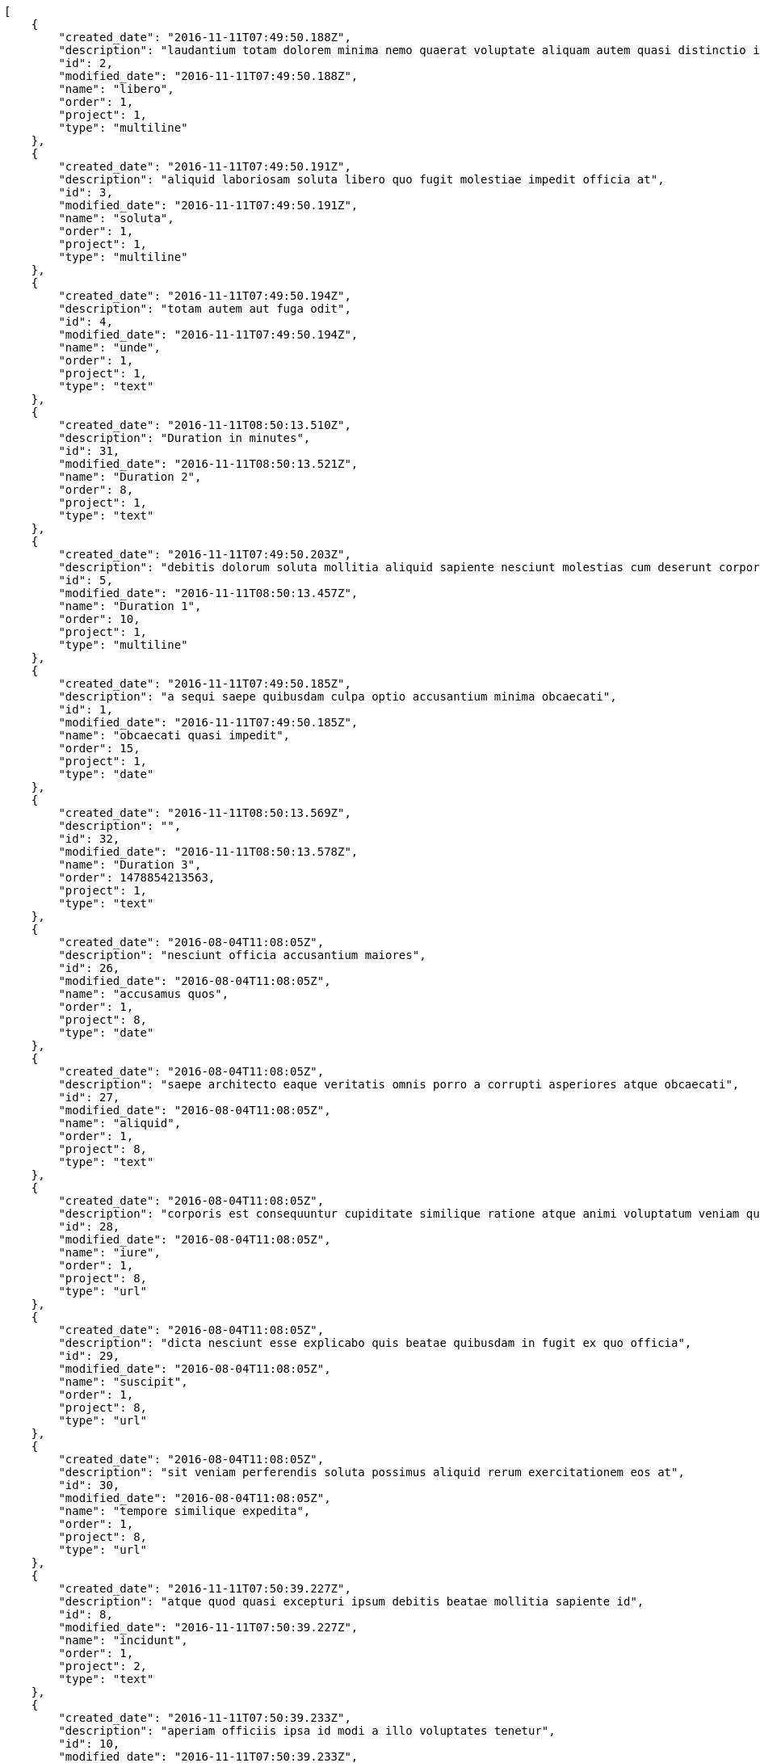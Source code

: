 [source,json]
----
[
    {
        "created_date": "2016-11-11T07:49:50.188Z",
        "description": "laudantium totam dolorem minima nemo quaerat voluptate aliquam autem quasi distinctio inventore",
        "id": 2,
        "modified_date": "2016-11-11T07:49:50.188Z",
        "name": "libero",
        "order": 1,
        "project": 1,
        "type": "multiline"
    },
    {
        "created_date": "2016-11-11T07:49:50.191Z",
        "description": "aliquid laboriosam soluta libero quo fugit molestiae impedit officia at",
        "id": 3,
        "modified_date": "2016-11-11T07:49:50.191Z",
        "name": "soluta",
        "order": 1,
        "project": 1,
        "type": "multiline"
    },
    {
        "created_date": "2016-11-11T07:49:50.194Z",
        "description": "totam autem aut fuga odit",
        "id": 4,
        "modified_date": "2016-11-11T07:49:50.194Z",
        "name": "unde",
        "order": 1,
        "project": 1,
        "type": "text"
    },
    {
        "created_date": "2016-11-11T08:50:13.510Z",
        "description": "Duration in minutes",
        "id": 31,
        "modified_date": "2016-11-11T08:50:13.521Z",
        "name": "Duration 2",
        "order": 8,
        "project": 1,
        "type": "text"
    },
    {
        "created_date": "2016-11-11T07:49:50.203Z",
        "description": "debitis dolorum soluta mollitia aliquid sapiente nesciunt molestias cum deserunt corporis officiis",
        "id": 5,
        "modified_date": "2016-11-11T08:50:13.457Z",
        "name": "Duration 1",
        "order": 10,
        "project": 1,
        "type": "multiline"
    },
    {
        "created_date": "2016-11-11T07:49:50.185Z",
        "description": "a sequi saepe quibusdam culpa optio accusantium minima obcaecati",
        "id": 1,
        "modified_date": "2016-11-11T07:49:50.185Z",
        "name": "obcaecati quasi impedit",
        "order": 15,
        "project": 1,
        "type": "date"
    },
    {
        "created_date": "2016-11-11T08:50:13.569Z",
        "description": "",
        "id": 32,
        "modified_date": "2016-11-11T08:50:13.578Z",
        "name": "Duration 3",
        "order": 1478854213563,
        "project": 1,
        "type": "text"
    },
    {
        "created_date": "2016-08-04T11:08:05Z",
        "description": "nesciunt officia accusantium maiores",
        "id": 26,
        "modified_date": "2016-08-04T11:08:05Z",
        "name": "accusamus quos",
        "order": 1,
        "project": 8,
        "type": "date"
    },
    {
        "created_date": "2016-08-04T11:08:05Z",
        "description": "saepe architecto eaque veritatis omnis porro a corrupti asperiores atque obcaecati",
        "id": 27,
        "modified_date": "2016-08-04T11:08:05Z",
        "name": "aliquid",
        "order": 1,
        "project": 8,
        "type": "text"
    },
    {
        "created_date": "2016-08-04T11:08:05Z",
        "description": "corporis est consequuntur cupiditate similique ratione atque animi voluptatum veniam quas",
        "id": 28,
        "modified_date": "2016-08-04T11:08:05Z",
        "name": "iure",
        "order": 1,
        "project": 8,
        "type": "url"
    },
    {
        "created_date": "2016-08-04T11:08:05Z",
        "description": "dicta nesciunt esse explicabo quis beatae quibusdam in fugit ex quo officia",
        "id": 29,
        "modified_date": "2016-08-04T11:08:05Z",
        "name": "suscipit",
        "order": 1,
        "project": 8,
        "type": "url"
    },
    {
        "created_date": "2016-08-04T11:08:05Z",
        "description": "sit veniam perferendis soluta possimus aliquid rerum exercitationem eos at",
        "id": 30,
        "modified_date": "2016-08-04T11:08:05Z",
        "name": "tempore similique expedita",
        "order": 1,
        "project": 8,
        "type": "url"
    },
    {
        "created_date": "2016-11-11T07:50:39.227Z",
        "description": "atque quod quasi excepturi ipsum debitis beatae mollitia sapiente id",
        "id": 8,
        "modified_date": "2016-11-11T07:50:39.227Z",
        "name": "incidunt",
        "order": 1,
        "project": 2,
        "type": "text"
    },
    {
        "created_date": "2016-11-11T07:50:39.233Z",
        "description": "aperiam officiis ipsa id modi a illo voluptates tenetur",
        "id": 10,
        "modified_date": "2016-11-11T07:50:39.233Z",
        "name": "laboriosam reprehenderit asperiores",
        "order": 1,
        "project": 2,
        "type": "multiline"
    },
    {
        "created_date": "2016-11-11T07:50:39.224Z",
        "description": "totam saepe debitis",
        "id": 7,
        "modified_date": "2016-11-11T07:50:39.224Z",
        "name": "odit",
        "order": 1,
        "project": 2,
        "type": "date"
    },
    {
        "created_date": "2016-11-11T07:50:39.230Z",
        "description": "optio quod aliquam quidem ducimus corrupti animi ullam ratione quia",
        "id": 9,
        "modified_date": "2016-11-11T07:50:39.230Z",
        "name": "optio aperiam assumenda",
        "order": 1,
        "project": 2,
        "type": "url"
    },
    {
        "created_date": "2016-11-11T07:50:39.221Z",
        "description": "vero mollitia aliquam corrupti quis deserunt veniam sed",
        "id": 6,
        "modified_date": "2016-11-11T07:50:39.221Z",
        "name": "optio error",
        "order": 1,
        "project": 2,
        "type": "text"
    },
    {
        "created_date": "2016-11-11T07:51:29.547Z",
        "description": "aliquid ratione ad expedita quam quibusdam corrupti doloribus accusamus et dolorem alias",
        "id": 15,
        "modified_date": "2016-11-11T07:51:29.547Z",
        "name": "ad assumenda nulla",
        "order": 1,
        "project": 3,
        "type": "text"
    },
    {
        "created_date": "2016-11-11T07:51:29.525Z",
        "description": "dicta quibusdam ullam alias iusto obcaecati",
        "id": 13,
        "modified_date": "2016-11-11T07:51:29.525Z",
        "name": "adipisci vel",
        "order": 1,
        "project": 3,
        "type": "url"
    },
    {
        "created_date": "2016-11-11T07:51:29.516Z",
        "description": "architecto fugit eum blanditiis et quia beatae debitis earum tempora",
        "id": 11,
        "modified_date": "2016-11-11T07:51:29.516Z",
        "name": "nulla officia eaque",
        "order": 1,
        "project": 3,
        "type": "text"
    },
    {
        "created_date": "2016-11-11T07:51:29.521Z",
        "description": "consectetur soluta quidem fugiat quasi asperiores",
        "id": 12,
        "modified_date": "2016-11-11T07:51:29.521Z",
        "name": "quod",
        "order": 1,
        "project": 3,
        "type": "multiline"
    },
    {
        "created_date": "2016-11-11T07:51:29.536Z",
        "description": "voluptatem doloribus magni rem alias sit maiores sunt enim quam tenetur harum",
        "id": 14,
        "modified_date": "2016-11-11T07:51:29.536Z",
        "name": "sunt",
        "order": 1,
        "project": 3,
        "type": "date"
    },
    {
        "created_date": "2016-11-11T07:52:16.924Z",
        "description": "voluptatum nesciunt et id molestias perferendis tempora iste consequatur repellendus cum qui",
        "id": 19,
        "modified_date": "2016-11-11T07:52:16.924Z",
        "name": "aliquid",
        "order": 1,
        "project": 4,
        "type": "url"
    },
    {
        "created_date": "2016-11-11T07:52:16.944Z",
        "description": "sint ex nemo itaque officiis dignissimos",
        "id": 20,
        "modified_date": "2016-11-11T07:52:16.944Z",
        "name": "aperiam incidunt",
        "order": 1,
        "project": 4,
        "type": "date"
    },
    {
        "created_date": "2016-11-11T07:52:16.892Z",
        "description": "minima provident placeat dolore voluptate distinctio repellat harum reiciendis sint dicta",
        "id": 16,
        "modified_date": "2016-11-11T07:52:16.892Z",
        "name": "commodi quidem vel",
        "order": 1,
        "project": 4,
        "type": "text"
    },
    {
        "created_date": "2016-11-11T07:52:16.904Z",
        "description": "ut itaque odio natus officiis sit qui fugit ex voluptates consectetur maiores",
        "id": 17,
        "modified_date": "2016-11-11T07:52:16.904Z",
        "name": "ipsam nobis blanditiis",
        "order": 1,
        "project": 4,
        "type": "text"
    },
    {
        "created_date": "2016-11-11T07:52:16.916Z",
        "description": "dolores eos voluptatibus officia et neque nihil magnam praesentium soluta vero architecto",
        "id": 18,
        "modified_date": "2016-11-11T07:52:16.916Z",
        "name": "nam",
        "order": 1,
        "project": 4,
        "type": "multiline"
    },
    {
        "created_date": "2016-11-11T07:53:01.399Z",
        "description": "molestias dicta praesentium quia",
        "id": 22,
        "modified_date": "2016-11-11T07:53:01.399Z",
        "name": "dicta",
        "order": 1,
        "project": 7,
        "type": "date"
    },
    {
        "created_date": "2016-11-11T07:53:01.407Z",
        "description": "expedita ducimus quas veniam rem cum sequi illo nam magnam nostrum",
        "id": 23,
        "modified_date": "2016-11-11T07:53:01.407Z",
        "name": "enim aliquid",
        "order": 1,
        "project": 7,
        "type": "url"
    },
    {
        "created_date": "2016-11-11T07:53:01.418Z",
        "description": "eaque molestias ea inventore ab tempore reprehenderit aperiam cumque ipsum",
        "id": 24,
        "modified_date": "2016-11-11T07:53:01.418Z",
        "name": "soluta quos",
        "order": 1,
        "project": 7,
        "type": "multiline"
    }
]
----
